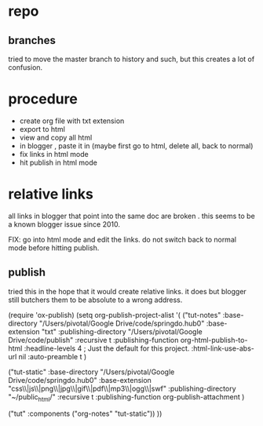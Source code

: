 
* repo

** branches

tried to move the master branch to history and such, but this creates a lot of confusion.  

* procedure

- create org file with txt extension
- export to html
- view and copy all html
- in blogger , paste it in (maybe first go to html, delete all, back to normal)
- fix links in html mode
- hit publish in html mode

* relative links

all links in blogger that point into the same doc are broken .  this seems to be a known blogger issue since 2010.

FIX: go into html mode and edit the links. do not switch back to normal mode before hitting publish. 


** publish

tried this in the hope that it would create relative links.  it does but blogger still butchers them to be absolute to a wrong address. 

(require 'ox-publish)
(setq org-publish-project-alist
      '(
      ("tut-notes"
        :base-directory "/Users/pivotal/Google Drive/code/springdo.hub0"
        :base-extension "txt"
	:publishing-directory "/Users/pivotal/Google Drive/code/publish"
	 :recursive t
	  :publishing-function org-html-publish-to-html
 	  :headline-levels 4             ; Just the default for this project.
	  :html-link-use-abs-url nil
 	  :auto-preamble t )

("tut-static"
  :base-directory "/Users/pivotal/Google Drive/code/springdo.hub0"
 :base-extension "css\\|js\\|png\\|jpg\\|gif\\|pdf\\|mp3\\|ogg\\|swf"
 :publishing-directory "~/public_html/"
 :recursive t
 :publishing-function org-publish-attachment
 )

("tut" :components ("org-notes" "tut-static"))
))

